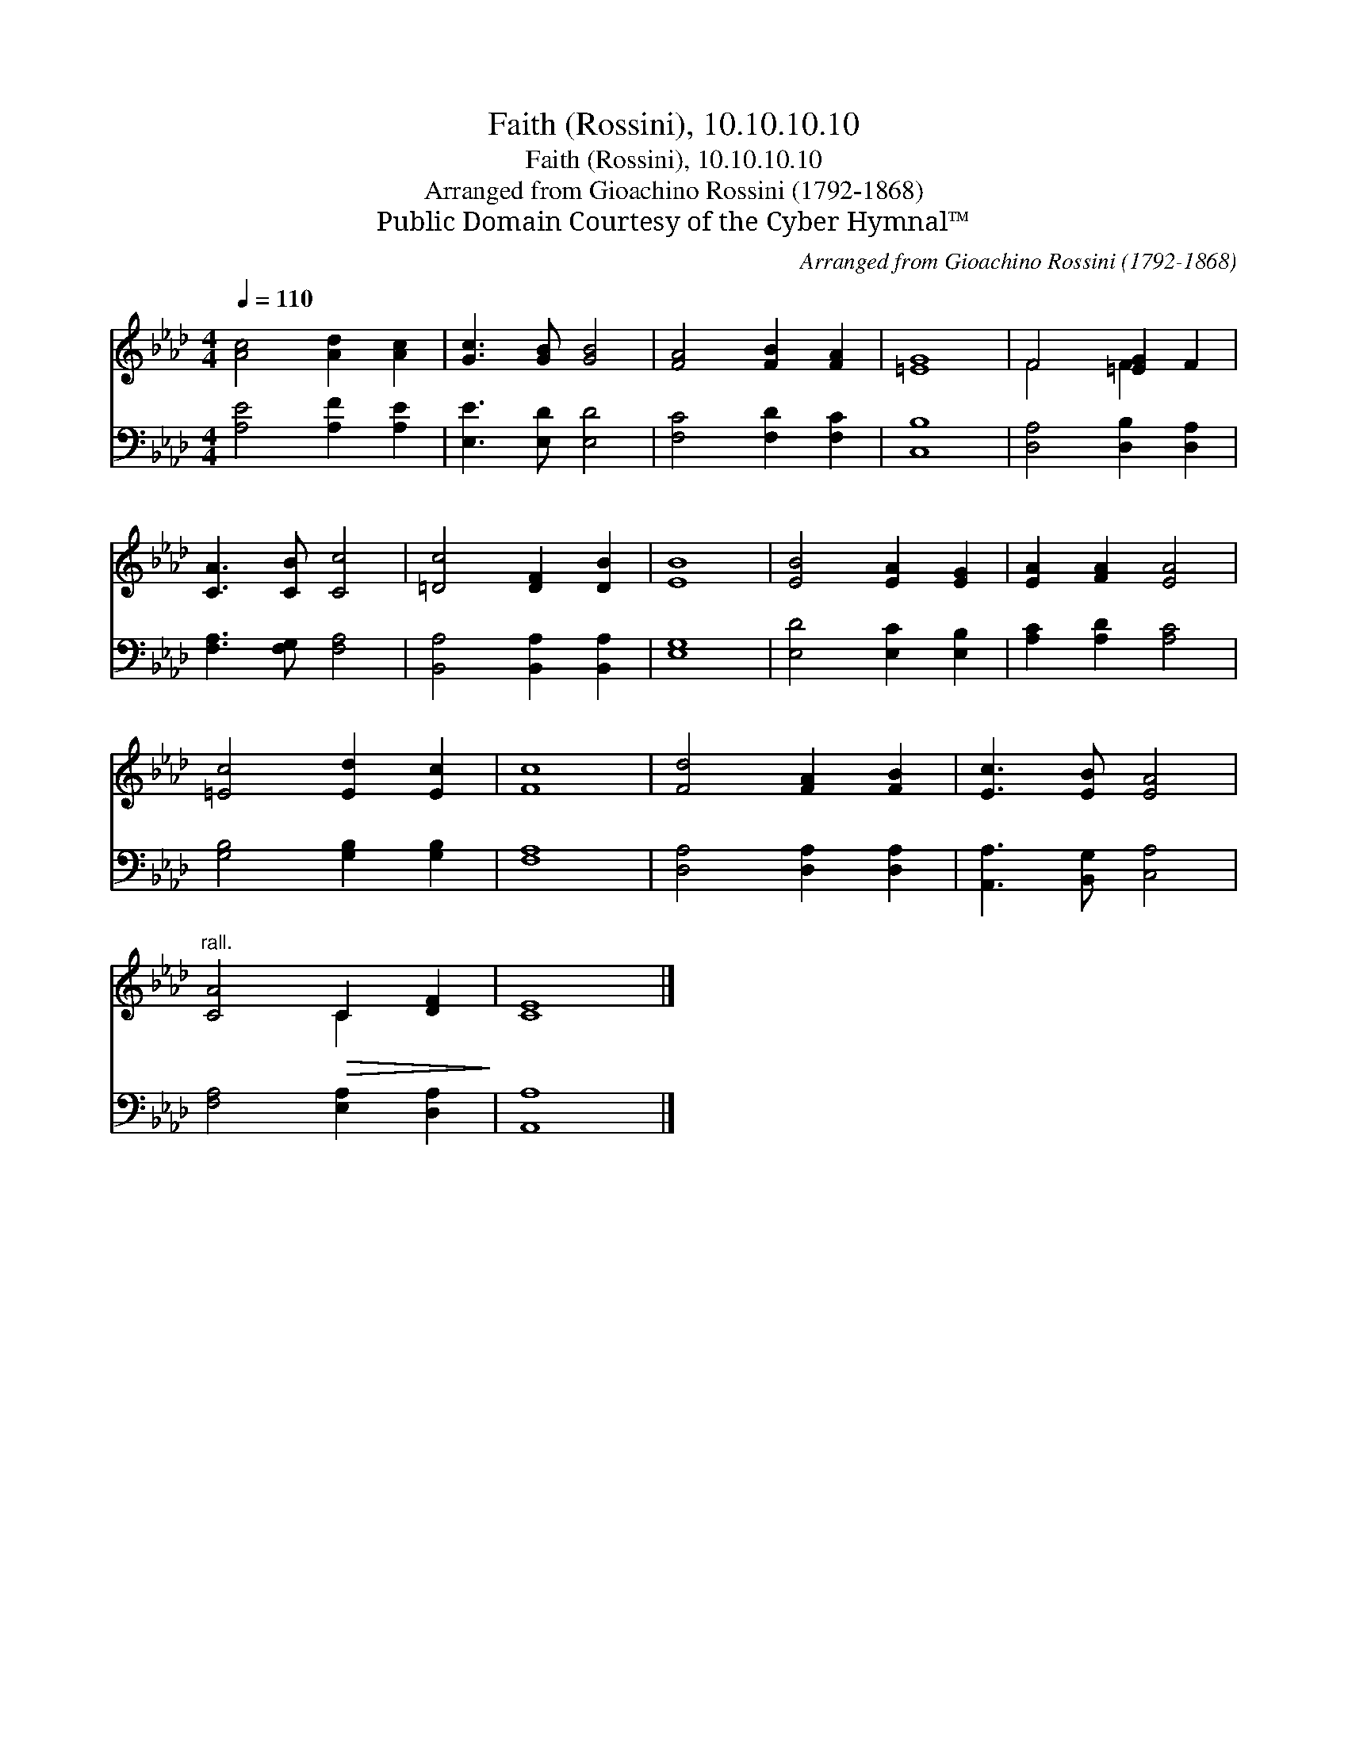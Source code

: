 X:1
T:Faith (Rossini), 10.10.10.10
T:Faith (Rossini), 10.10.10.10
T:Arranged from Gioachino Rossini (1792-1868)
T:Public Domain Courtesy of the Cyber Hymnal™
C:Arranged from Gioachino Rossini (1792-1868)
Z:Public Domain
Z:Courtesy of the Cyber Hymnal™
%%score ( 1 2 ) 3
L:1/8
Q:1/4=110
M:4/4
K:Ab
V:1 treble 
V:2 treble 
V:3 bass 
V:1
 [Ac]4 [Ad]2 [Ac]2 | [Gc]3 [GB] [GB]4 | [FA]4 [FB]2 [FA]2 | [=EG]8 | F4 [=EG]2 F2 | %5
 [CA]3 [CB] [Cc]4 | [=Dc]4 [DF]2 [DB]2 | [EB]8 | [EB]4 [EA]2 [EG]2 | [EA]2 [FA]2 [EA]4 | %10
 [=Ec]4 [Ed]2 [Ec]2 | [Fc]8 | [Fd]4 [FA]2 [FB]2 | [Ec]3 [EB] [EA]4 | %14
"^rall." [CA]4!>(! C2 [DF]2!>)! | [CE]8 |] %16
V:2
 x8 | x8 | x8 | x8 | F4 F2 x2 | x8 | x8 | x8 | x8 | x8 | x8 | x8 | x8 | x8 | x4 C2 x2 | x8 |] %16
V:3
 [A,E]4 [A,F]2 [A,E]2 | [E,E]3 [E,D] [E,D]4 | [F,C]4 [F,D]2 [F,C]2 | [C,B,]8 | %4
 [D,A,]4 [D,B,]2 [D,A,]2 | [F,A,]3 [F,G,] [F,A,]4 | [B,,A,]4 [B,,A,]2 [B,,A,]2 | [E,G,]8 | %8
 [E,D]4 [E,C]2 [E,B,]2 | [A,C]2 [A,D]2 [A,C]4 | [G,B,]4 [G,B,]2 [G,B,]2 | [F,A,]8 | %12
 [D,A,]4 [D,A,]2 [D,A,]2 | [A,,A,]3 [B,,G,] [C,A,]4 | [F,A,]4 [E,A,]2 [D,A,]2 | [A,,A,]8 |] %16

